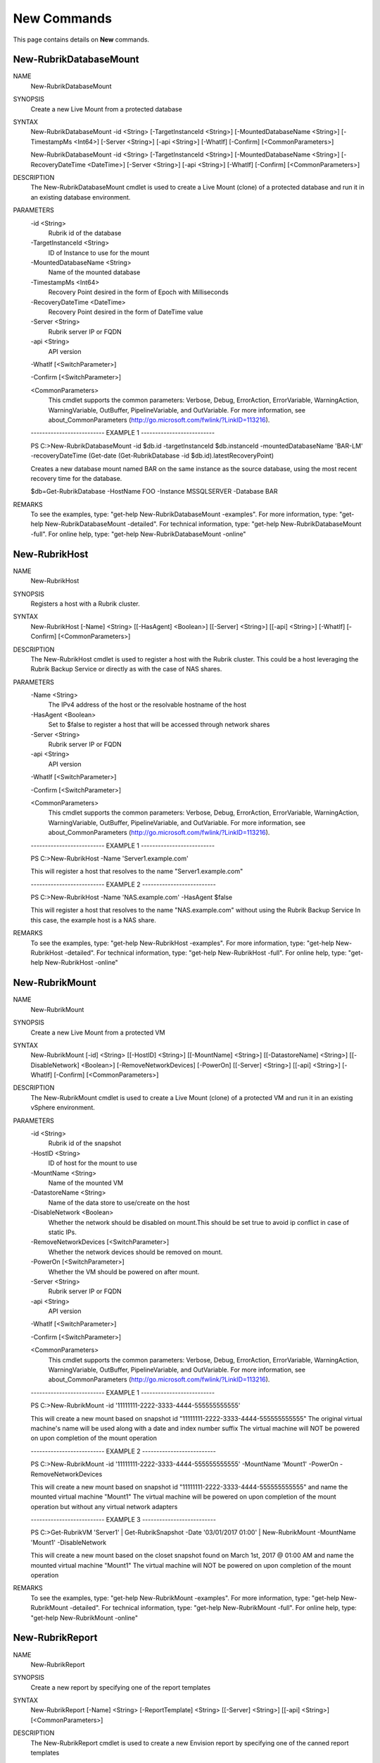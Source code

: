 ﻿New Commands
=========================

This page contains details on **New** commands.

New-RubrikDatabaseMount
-------------------------


NAME
    New-RubrikDatabaseMount
    
SYNOPSIS
    Create a new Live Mount from a protected database
    
    
SYNTAX
    New-RubrikDatabaseMount -id <String> [-TargetInstanceId <String>] [-MountedDatabaseName <String>] [-TimestampMs <Int64>] [-Server <String>] [-api <String>] [-WhatIf] [-Confirm] [<CommonParameters>]
    
    New-RubrikDatabaseMount -id <String> [-TargetInstanceId <String>] [-MountedDatabaseName <String>] [-RecoveryDateTime <DateTime>] [-Server <String>] [-api <String>] [-WhatIf] [-Confirm] [<CommonParameters>]
    
    
DESCRIPTION
    The New-RubrikDatabaseMount cmdlet is used to create a Live Mount (clone) of a protected database and run it in an existing database environment.
    

PARAMETERS
    -id <String>
        Rubrik id of the database
        
    -TargetInstanceId <String>
        ID of Instance to use for the mount
        
    -MountedDatabaseName <String>
        Name of the mounted database
        
    -TimestampMs <Int64>
        Recovery Point desired in the form of Epoch with Milliseconds
        
    -RecoveryDateTime <DateTime>
        Recovery Point desired in the form of DateTime value
        
    -Server <String>
        Rubrik server IP or FQDN
        
    -api <String>
        API version
        
    -WhatIf [<SwitchParameter>]
        
    -Confirm [<SwitchParameter>]
        
    <CommonParameters>
        This cmdlet supports the common parameters: Verbose, Debug,
        ErrorAction, ErrorVariable, WarningAction, WarningVariable,
        OutBuffer, PipelineVariable, and OutVariable. For more information, see 
        about_CommonParameters (http://go.microsoft.com/fwlink/?LinkID=113216). 
    
    -------------------------- EXAMPLE 1 --------------------------
    
    PS C:\>New-RubrikDatabaseMount -id $db.id -targetInstanceId $db.instanceId -mountedDatabaseName 'BAR-LM' -recoveryDateTime (Get-date (Get-RubrikDatabase -id $db.id).latestRecoveryPoint)
    
    Creates a new database mount named BAR on the same instance as the source database, using the most recent recovery time for the database. 
    
    $db=Get-RubrikDatabase -HostName FOO -Instance MSSQLSERVER -Database BAR
    
    
    
    
REMARKS
    To see the examples, type: "get-help New-RubrikDatabaseMount -examples".
    For more information, type: "get-help New-RubrikDatabaseMount -detailed".
    For technical information, type: "get-help New-RubrikDatabaseMount -full".
    For online help, type: "get-help New-RubrikDatabaseMount -online"


New-RubrikHost
-------------------------

NAME
    New-RubrikHost
    
SYNOPSIS
    Registers a host with a Rubrik cluster.
    
    
SYNTAX
    New-RubrikHost [-Name] <String> [[-HasAgent] <Boolean>] [[-Server] <String>] [[-api] <String>] [-WhatIf] [-Confirm] [<CommonParameters>]
    
    
DESCRIPTION
    The New-RubrikHost cmdlet is used to register a host with the Rubrik cluster. This could be a host leveraging the Rubrik Backup Service or directly as with the case of NAS shares.
    

PARAMETERS
    -Name <String>
        The IPv4 address of the host or the resolvable hostname of the host
        
    -HasAgent <Boolean>
        Set to $false to register a host that will be accessed through network shares
        
    -Server <String>
        Rubrik server IP or FQDN
        
    -api <String>
        API version
        
    -WhatIf [<SwitchParameter>]
        
    -Confirm [<SwitchParameter>]
        
    <CommonParameters>
        This cmdlet supports the common parameters: Verbose, Debug,
        ErrorAction, ErrorVariable, WarningAction, WarningVariable,
        OutBuffer, PipelineVariable, and OutVariable. For more information, see 
        about_CommonParameters (http://go.microsoft.com/fwlink/?LinkID=113216). 
    
    -------------------------- EXAMPLE 1 --------------------------
    
    PS C:\>New-RubrikHost -Name 'Server1.example.com'
    
    This will register a host that resolves to the name "Server1.example.com"
    
    
    
    
    -------------------------- EXAMPLE 2 --------------------------
    
    PS C:\>New-RubrikHost -Name 'NAS.example.com' -HasAgent $false
    
    This will register a host that resolves to the name "NAS.example.com" without using the Rubrik Backup Service
    In this case, the example host is a NAS share.
    
    
    
    
REMARKS
    To see the examples, type: "get-help New-RubrikHost -examples".
    For more information, type: "get-help New-RubrikHost -detailed".
    For technical information, type: "get-help New-RubrikHost -full".
    For online help, type: "get-help New-RubrikHost -online"


New-RubrikMount
-------------------------

NAME
    New-RubrikMount
    
SYNOPSIS
    Create a new Live Mount from a protected VM
    
    
SYNTAX
    New-RubrikMount [-id] <String> [[-HostID] <String>] [[-MountName] <String>] [[-DatastoreName] <String>] [[-DisableNetwork] <Boolean>] [-RemoveNetworkDevices] [-PowerOn] [[-Server] <String>] [[-api] <String>] [-WhatIf] 
    [-Confirm] [<CommonParameters>]
    
    
DESCRIPTION
    The New-RubrikMount cmdlet is used to create a Live Mount (clone) of a protected VM and run it in an existing vSphere environment.
    

PARAMETERS
    -id <String>
        Rubrik id of the snapshot
        
    -HostID <String>
        ID of host for the mount to use
        
    -MountName <String>
        Name of the mounted VM
        
    -DatastoreName <String>
        Name of the data store to use/create on the host
        
    -DisableNetwork <Boolean>
        Whether the network should be disabled on mount.This should be set true to avoid ip conflict in case of static IPs.
        
    -RemoveNetworkDevices [<SwitchParameter>]
        Whether the network devices should be removed on mount.
        
    -PowerOn [<SwitchParameter>]
        Whether the VM should be powered on after mount.
        
    -Server <String>
        Rubrik server IP or FQDN
        
    -api <String>
        API version
        
    -WhatIf [<SwitchParameter>]
        
    -Confirm [<SwitchParameter>]
        
    <CommonParameters>
        This cmdlet supports the common parameters: Verbose, Debug,
        ErrorAction, ErrorVariable, WarningAction, WarningVariable,
        OutBuffer, PipelineVariable, and OutVariable. For more information, see 
        about_CommonParameters (http://go.microsoft.com/fwlink/?LinkID=113216). 
    
    -------------------------- EXAMPLE 1 --------------------------
    
    PS C:\>New-RubrikMount -id '11111111-2222-3333-4444-555555555555'
    
    This will create a new mount based on snapshot id "11111111-2222-3333-4444-555555555555"
    The original virtual machine's name will be used along with a date and index number suffix
    The virtual machine will NOT be powered on upon completion of the mount operation
    
    
    
    
    -------------------------- EXAMPLE 2 --------------------------
    
    PS C:\>New-RubrikMount -id '11111111-2222-3333-4444-555555555555' -MountName 'Mount1' -PowerOn -RemoveNetworkDevices
    
    This will create a new mount based on snapshot id "11111111-2222-3333-4444-555555555555" and name the mounted virtual machine "Mount1"
    The virtual machine will be powered on upon completion of the mount operation but without any virtual network adapters
    
    
    
    
    -------------------------- EXAMPLE 3 --------------------------
    
    PS C:\>Get-RubrikVM 'Server1' | Get-RubrikSnapshot -Date '03/01/2017 01:00' | New-RubrikMount -MountName 'Mount1' -DisableNetwork
    
    This will create a new mount based on the closet snapshot found on March 1st, 2017 @ 01:00 AM and name the mounted virtual machine "Mount1"
    The virtual machine will NOT be powered on upon completion of the mount operation
    
    
    
    
REMARKS
    To see the examples, type: "get-help New-RubrikMount -examples".
    For more information, type: "get-help New-RubrikMount -detailed".
    For technical information, type: "get-help New-RubrikMount -full".
    For online help, type: "get-help New-RubrikMount -online"


New-RubrikReport
-------------------------

NAME
    New-RubrikReport
    
SYNOPSIS
    Create a new report by specifying one of the report templates
    
    
SYNTAX
    New-RubrikReport [-Name] <String> [-ReportTemplate] <String> [[-Server] <String>] [[-api] <String>] [<CommonParameters>]
    
    
DESCRIPTION
    The New-RubrikReport cmdlet is used to create a new Envision report by specifying one of the canned report templates
    

PARAMETERS
    -Name <String>
        The name of the report
        
    -ReportTemplate <String>
        The template this report is based on
        
    -Server <String>
        Rubrik server IP or FQDN
        
    -api <String>
        API version
        
    <CommonParameters>
        This cmdlet supports the common parameters: Verbose, Debug,
        ErrorAction, ErrorVariable, WarningAction, WarningVariable,
        OutBuffer, PipelineVariable, and OutVariable. For more information, see 
        about_CommonParameters (http://go.microsoft.com/fwlink/?LinkID=113216). 
    
    -------------------------- EXAMPLE 1 --------------------------
    
    PS C:\>New-RubrikReport -Name 'Report1' -ReportTemplate 'ProtectionTasksDetails'
    
    This will create a new report named "Report1" by using the "ProtectionTasksDetails" report template
    
    
    
    
REMARKS
    To see the examples, type: "get-help New-RubrikReport -examples".
    For more information, type: "get-help New-RubrikReport -detailed".
    For technical information, type: "get-help New-RubrikReport -full".
    For online help, type: "get-help New-RubrikReport -online"


New-RubrikSLA
-------------------------

NAME
    New-RubrikSLA
    
SYNOPSIS
    Creates a new Rubrik SLA Domain
    
    
SYNTAX
    New-RubrikSLA [-Name] <String> [[-HourlyFrequency] <Int32>] [[-HourlyRetention] <Int32>] [[-DailyFrequency] <Int32>] [[-DailyRetention] <Int32>] [[-MonthlyFrequency] <Int32>] [[-MonthlyRetention] <Int32>] [[-YearlyFrequency] 
    <Int32>] [[-YearlyRetention] <Int32>] [[-Server] <String>] [[-api] <String>] [-WhatIf] [-Confirm] [<CommonParameters>]
    
    
DESCRIPTION
    The New-RubrikSLA cmdlet will build a new SLA Domain to provide policy-driven control over protected objects within the Rubrik fabric.
    

PARAMETERS
    -Name <String>
        SLA Domain Name
        
    -HourlyFrequency <Int32>
        Hourly frequency to take backups
        
    -HourlyRetention <Int32>
        Number of hours to retain the hourly backups
        
    -DailyFrequency <Int32>
        Daily frequency to take backups
        
    -DailyRetention <Int32>
        Number of days to retain the daily backups
        
    -MonthlyFrequency <Int32>
        Monthly frequency to take backups
        
    -MonthlyRetention <Int32>
        Number of months to retain the monthly backups
        
    -YearlyFrequency <Int32>
        Yearly frequency to take backups
        
    -YearlyRetention <Int32>
        Number of years to retain the yearly backups
        
    -Server <String>
        Rubrik server IP or FQDN
        
    -api <String>
        API version
        
    -WhatIf [<SwitchParameter>]
        
    -Confirm [<SwitchParameter>]
        
    <CommonParameters>
        This cmdlet supports the common parameters: Verbose, Debug,
        ErrorAction, ErrorVariable, WarningAction, WarningVariable,
        OutBuffer, PipelineVariable, and OutVariable. For more information, see 
        about_CommonParameters (http://go.microsoft.com/fwlink/?LinkID=113216). 
    
    -------------------------- EXAMPLE 1 --------------------------
    
    PS C:\>New-RubrikSLA -SLA 'Test1' -HourlyFrequency 4 -HourlyRetention 24
    
    This will create an SLA Domain named "Test1" that will take a backup every 4 hours and keep those hourly backups for 24 hours.
    
    
    
    
    -------------------------- EXAMPLE 2 --------------------------
    
    PS C:\>New-RubrikSLA -SLA 'Test1' -HourlyFrequency 4 -HourlyRetention 24 -DailyFrequency 1 -DailyRetention 30
    
    This will create an SLA Domain named "Test1" that will take a backup every 4 hours and keep those hourly backups for 24 hours
    while also keeping one backup per day for 30 days.
    
    
    
    
REMARKS
    To see the examples, type: "get-help New-RubrikSLA -examples".
    For more information, type: "get-help New-RubrikSLA -detailed".
    For technical information, type: "get-help New-RubrikSLA -full".
    For online help, type: "get-help New-RubrikSLA -online"


New-RubrikSnapshot
-------------------------

NAME
    New-RubrikSnapshot
    
SYNOPSIS
    Takes an on-demand Rubrik snapshot of a protected object
    
    
SYNTAX
    New-RubrikSnapshot -id <String> [-SLA <String>] [-ForceFull] [-SLAID <String>] [-Server <String>] [-api <String>] [-WhatIf] [-Confirm] [<CommonParameters>]
    
    New-RubrikSnapshot -id <String> [-DoNotProtect] [-ForceFull] [-SLAID <String>] [-Server <String>] [-api <String>] [-WhatIf] [-Confirm] [<CommonParameters>]
    
    New-RubrikSnapshot -id <String> [-Inherit] [-ForceFull] [-SLAID <String>] [-Server <String>] [-api <String>] [-WhatIf] [-Confirm] [<CommonParameters>]
    
    
DESCRIPTION
    The New-RubrikSnapshot cmdlet will trigger an on-demand snapshot for a specific object (virtual machine, database, fileset, etc.)
    

PARAMETERS
    -id <String>
        Rubrik's id of the object
        
    -SLA <String>
        The SLA Domain in Rubrik
        
    -DoNotProtect [<SwitchParameter>]
        Removes the SLA Domain assignment
        
    -Inherit [<SwitchParameter>]
        Inherits the SLA Domain assignment from a parent object
        
    -ForceFull [<SwitchParameter>]
        Whether to force a full snapshot or an incremental. Only valid with MSSQL Databases.
        
    -SLAID <String>
        SLA id value
        
    -Server <String>
        Rubrik server IP or FQDN
        
    -api <String>
        API version
        
    -WhatIf [<SwitchParameter>]
        
    -Confirm [<SwitchParameter>]
        
    <CommonParameters>
        This cmdlet supports the common parameters: Verbose, Debug,
        ErrorAction, ErrorVariable, WarningAction, WarningVariable,
        OutBuffer, PipelineVariable, and OutVariable. For more information, see 
        about_CommonParameters (http://go.microsoft.com/fwlink/?LinkID=113216). 
    
    -------------------------- EXAMPLE 1 --------------------------
    
    PS C:\>Get-RubrikVM 'Server1' | New-RubrikSnapshot
    
    This will trigger an on-demand backup for any virtual machine named "Server1"
    
    
    
    
    -------------------------- EXAMPLE 2 --------------------------
    
    PS C:\>Get-RubrikFileset 'C_Drive' | New-RubrikSnapshot -SLA 'Gold'
    
    This will trigger an on-demand backup for any fileset named "C_Drive" using the "Gold" SLA Domain
    
    
    
    
    -------------------------- EXAMPLE 3 --------------------------
    
    PS C:\>Get-RubrikDatabase 'DB1' | New-RubrikSnapshot -ForceFull
    
    This will trigger an on-demand backup for any database named "DB1" and force the backup to be a full rather than an incremental.
    
    
    
    
REMARKS
    To see the examples, type: "get-help New-RubrikSnapshot -examples".
    For more information, type: "get-help New-RubrikSnapshot -detailed".
    For technical information, type: "get-help New-RubrikSnapshot -full".
    For online help, type: "get-help New-RubrikSnapshot -online"




